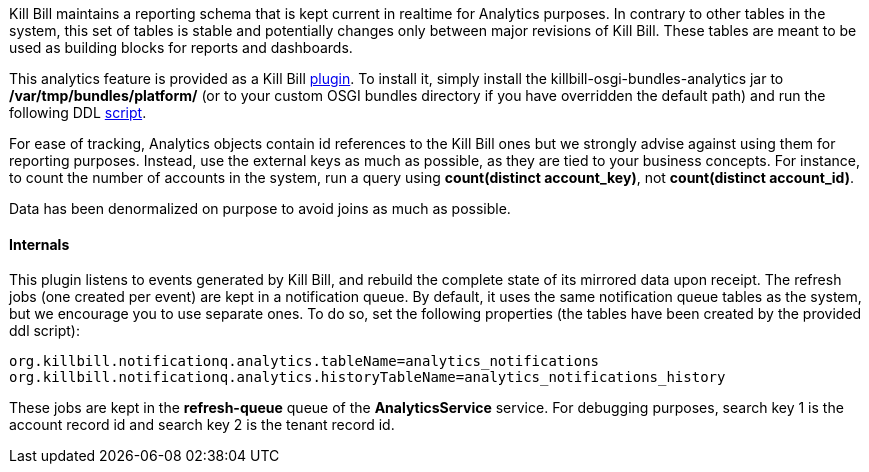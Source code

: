 Kill Bill maintains a reporting schema that is kept current in realtime for Analytics purposes. In contrary to other tables in the system, this set of tables is stable and potentially changes only between major revisions of Kill Bill. These tables are meant to be used as building blocks for reports and dashboards.

This analytics feature is provided as a Kill Bill https://github.com/killbill/killbill-analytics-plugin[plugin]. To install it, simply install the killbill-osgi-bundles-analytics jar to */var/tmp/bundles/platform/* (or to your custom OSGI bundles directory if you have overridden the default path) and run the following DDL https://raw.githubusercontent.com/killbill/killbill-analytics-plugin/master/src/main/resources/org/killbill/billing/plugin/analytics/ddl.sql[script].

For ease of tracking, Analytics objects contain id references to the Kill Bill ones but we strongly advise against using them for reporting purposes. Instead, use the external keys as much as possible, as they are tied to your business concepts. For instance, to count the number of accounts in the system, run a query using *count(distinct account_key)*, not *count(distinct account_id)*.

Data has been denormalized on purpose to avoid joins as much as possible.

==== Internals

This plugin listens to events generated by Kill Bill, and rebuild the complete state of its mirrored data upon receipt. The refresh jobs (one created per event) are kept in a notification queue. By default, it uses the same notification queue tables as the system, but we encourage you to use separate ones. To do so, set the following properties (the tables have been created by the provided ddl script):

[source,bash]
----
org.killbill.notificationq.analytics.tableName=analytics_notifications
org.killbill.notificationq.analytics.historyTableName=analytics_notifications_history
----

These jobs are kept in the *refresh-queue* queue of the *AnalyticsService* service. For debugging purposes, search key 1 is the account record id and search key 2 is the tenant record id.
